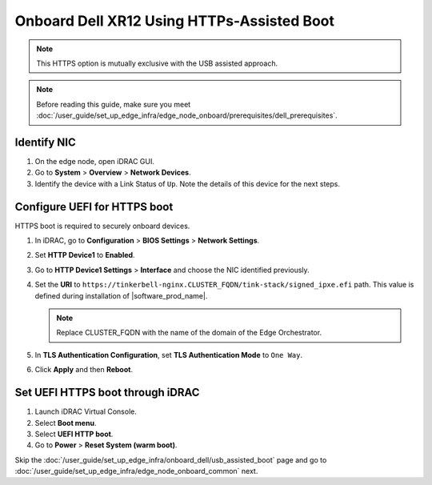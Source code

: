 Onboard Dell XR12 Using HTTPs-Assisted Boot
====================================================

.. note:: This HTTPS option is mutually exclusive with the USB assisted approach.

.. note:: Before reading this guide, make sure you meet :doc:`/user_guide/set_up_edge_infra/edge_node_onboard/prerequisites/dell_prerequisites`.

Identify NIC
------------

#. On the edge node, open iDRAC GUI.
#. Go to **System** > **Overview** > **Network Devices**.
#. Identify the device with a Link Status of ``Up``. Note the details of this device for the next steps.

Configure UEFI for HTTPS boot
-----------------------------

HTTPS boot is required to securely onboard devices.

#. In iDRAC, go to **Configuration** > **BIOS Settings** > **Network Settings**.
#. Set **HTTP Device1** to **Enabled**.
#. Go to **HTTP Device1 Settings** > **Interface** and choose the NIC identified previously.
#. Set the **URI** to ``https://tinkerbell-nginx.CLUSTER_FQDN/tink-stack/signed_ipxe.efi``
   path. This value is defined during installation of |software_prod_name|.

   .. note:: Replace CLUSTER_FQDN with the name of the domain of the Edge Orchestrator.

#. In **TLS Authentication Configuration**, set **TLS Authentication Mode**
   to ``One Way``.
#. Click **Apply** and then **Reboot**.

Set UEFI HTTPS boot through iDRAC
---------------------------------

#. Launch iDRAC Virtual Console.
#. Select **Boot menu**.
#. Select **UEFI HTTP boot**.
#. Go to **Power** > **Reset System (warm boot)**.

Skip the :doc:`/user_guide/set_up_edge_infra/onboard_dell/usb_assisted_boot`
page and go to :doc:`/user_guide/set_up_edge_infra/edge_node_onboard_common` next.
